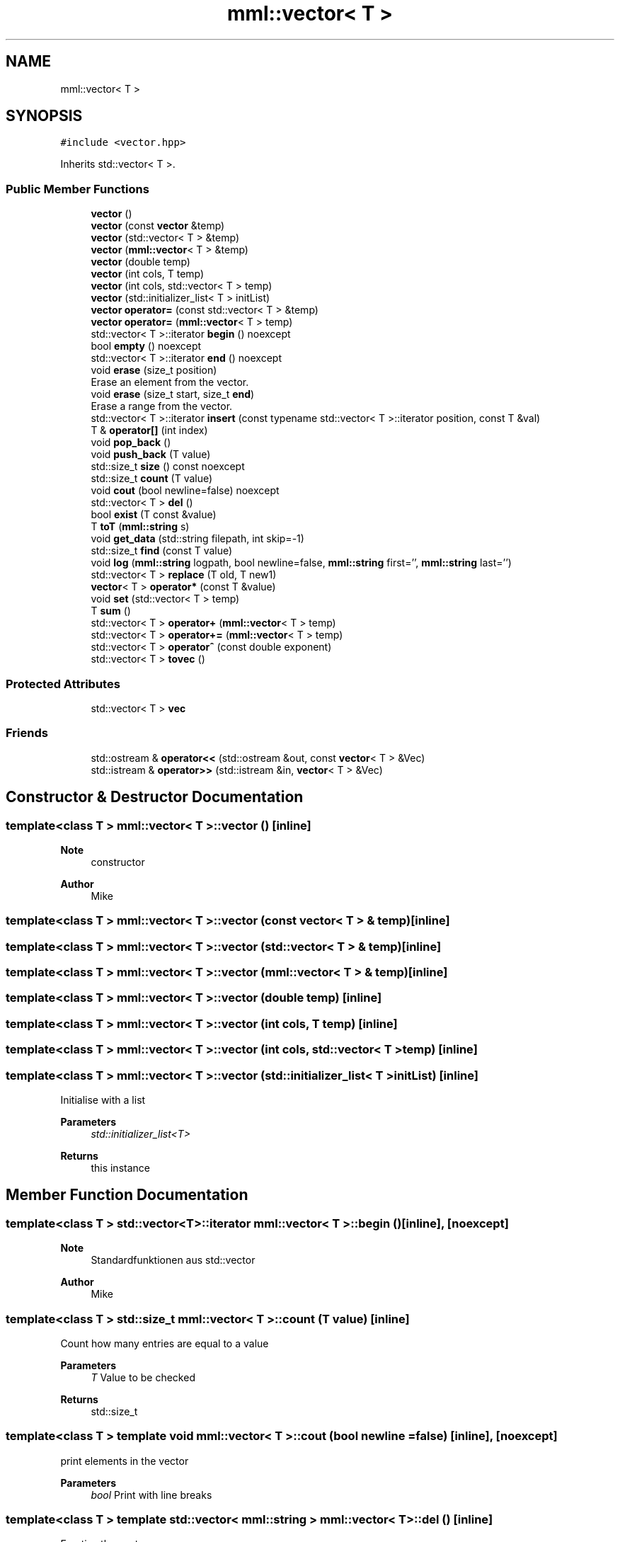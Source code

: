 .TH "mml::vector< T >" 3 "Thu May 23 2024" "mml" \" -*- nroff -*-
.ad l
.nh
.SH NAME
mml::vector< T >
.SH SYNOPSIS
.br
.PP
.PP
\fC#include <vector\&.hpp>\fP
.PP
Inherits std::vector< T >\&.
.SS "Public Member Functions"

.in +1c
.ti -1c
.RI "\fBvector\fP ()"
.br
.ti -1c
.RI "\fBvector\fP (const \fBvector\fP &temp)"
.br
.ti -1c
.RI "\fBvector\fP (std::vector< T > &temp)"
.br
.ti -1c
.RI "\fBvector\fP (\fBmml::vector\fP< T > &temp)"
.br
.ti -1c
.RI "\fBvector\fP (double temp)"
.br
.ti -1c
.RI "\fBvector\fP (int cols, T temp)"
.br
.ti -1c
.RI "\fBvector\fP (int cols, std::vector< T > temp)"
.br
.ti -1c
.RI "\fBvector\fP (std::initializer_list< T > initList)"
.br
.ti -1c
.RI "\fBvector\fP \fBoperator=\fP (const std::vector< T > &temp)"
.br
.ti -1c
.RI "\fBvector\fP \fBoperator=\fP (\fBmml::vector\fP< T > temp)"
.br
.ti -1c
.RI "std::vector< T >::iterator \fBbegin\fP () noexcept"
.br
.ti -1c
.RI "bool \fBempty\fP () noexcept"
.br
.ti -1c
.RI "std::vector< T >::iterator \fBend\fP () noexcept"
.br
.ti -1c
.RI "void \fBerase\fP (size_t position)"
.br
.RI "Erase an element from the vector\&. "
.ti -1c
.RI "void \fBerase\fP (size_t start, size_t \fBend\fP)"
.br
.RI "Erase a range from the vector\&. "
.ti -1c
.RI "std::vector< T >::iterator \fBinsert\fP (const typename std::vector< T >::iterator position, const T &val)"
.br
.ti -1c
.RI "T & \fBoperator[]\fP (int index)"
.br
.ti -1c
.RI "void \fBpop_back\fP ()"
.br
.ti -1c
.RI "void \fBpush_back\fP (T value)"
.br
.ti -1c
.RI "std::size_t \fBsize\fP () const noexcept"
.br
.ti -1c
.RI "std::size_t \fBcount\fP (T value)"
.br
.ti -1c
.RI "void \fBcout\fP (bool newline=false) noexcept"
.br
.ti -1c
.RI "std::vector< T > \fBdel\fP ()"
.br
.ti -1c
.RI "bool \fBexist\fP (T const &value)"
.br
.ti -1c
.RI "T \fBtoT\fP (\fBmml::string\fP s)"
.br
.ti -1c
.RI "void \fBget_data\fP (std::string filepath, int skip=\-1)"
.br
.ti -1c
.RI "std::size_t \fBfind\fP (const T value)"
.br
.ti -1c
.RI "void \fBlog\fP (\fBmml::string\fP logpath, bool newline=false, \fBmml::string\fP first='', \fBmml::string\fP last='')"
.br
.ti -1c
.RI "std::vector< T > \fBreplace\fP (T old, T new1)"
.br
.ti -1c
.RI "\fBvector\fP< T > \fBoperator*\fP (const T &value)"
.br
.ti -1c
.RI "void \fBset\fP (std::vector< T > temp)"
.br
.ti -1c
.RI "T \fBsum\fP ()"
.br
.ti -1c
.RI "std::vector< T > \fBoperator+\fP (\fBmml::vector\fP< T > temp)"
.br
.ti -1c
.RI "std::vector< T > \fBoperator+=\fP (\fBmml::vector\fP< T > temp)"
.br
.ti -1c
.RI "std::vector< T > \fBoperator^\fP (const double exponent)"
.br
.ti -1c
.RI "std::vector< T > \fBtovec\fP ()"
.br
.in -1c
.SS "Protected Attributes"

.in +1c
.ti -1c
.RI "std::vector< T > \fBvec\fP"
.br
.in -1c
.SS "Friends"

.in +1c
.ti -1c
.RI "std::ostream & \fBoperator<<\fP (std::ostream &out, const \fBvector\fP< T > &Vec)"
.br
.ti -1c
.RI "std::istream & \fBoperator>>\fP (std::istream &in, \fBvector\fP< T > &Vec)"
.br
.in -1c
.SH "Constructor & Destructor Documentation"
.PP 
.SS "template<class T > \fBmml::vector\fP< T >::\fBvector\fP ()\fC [inline]\fP"

.PP
\fBNote\fP
.RS 4
constructor
.RE
.PP
\fBAuthor\fP
.RS 4
Mike 
.RE
.PP

.SS "template<class T > \fBmml::vector\fP< T >::\fBvector\fP (const \fBvector\fP< T > & temp)\fC [inline]\fP"

.SS "template<class T > \fBmml::vector\fP< T >::\fBvector\fP (std::vector< T > & temp)\fC [inline]\fP"

.SS "template<class T > \fBmml::vector\fP< T >::\fBvector\fP (\fBmml::vector\fP< T > & temp)\fC [inline]\fP"

.SS "template<class T > \fBmml::vector\fP< T >::\fBvector\fP (double temp)\fC [inline]\fP"

.SS "template<class T > \fBmml::vector\fP< T >::\fBvector\fP (int cols, T temp)\fC [inline]\fP"

.SS "template<class T > \fBmml::vector\fP< T >::\fBvector\fP (int cols, std::vector< T > temp)\fC [inline]\fP"

.SS "template<class T > \fBmml::vector\fP< T >::\fBvector\fP (std::initializer_list< T > initList)\fC [inline]\fP"
Initialise with a list 
.PP
\fBParameters\fP
.RS 4
\fIstd::initializer_list<T>\fP 
.RE
.PP
\fBReturns\fP
.RS 4
this instance 
.RE
.PP

.SH "Member Function Documentation"
.PP 
.SS "template<class T > std::vector<T>::iterator \fBmml::vector\fP< T >::begin ()\fC [inline]\fP, \fC [noexcept]\fP"

.PP
\fBNote\fP
.RS 4
Standardfunktionen aus std::vector
.RE
.PP
\fBAuthor\fP
.RS 4
Mike 
.RE
.PP

.SS "template<class T > std::size_t \fBmml::vector\fP< T >::count (T value)\fC [inline]\fP"
Count how many entries are equal to a value 
.PP
\fBParameters\fP
.RS 4
\fIT\fP Value to be checked 
.RE
.PP
\fBReturns\fP
.RS 4
std::size_t 
.RE
.PP

.SS "template<class T > template void \fBmml::vector\fP< T >::cout (bool newline = \fCfalse\fP)\fC [inline]\fP, \fC [noexcept]\fP"
print elements in the vector 
.PP
\fBParameters\fP
.RS 4
\fIbool\fP Print with line breaks 
.RE
.PP

.SS "template<class T > template std::vector< \fBmml::string\fP > \fBmml::vector\fP< T >::del ()\fC [inline]\fP"
Empties the vector 
.PP
\fBReturns\fP
.RS 4
std::vector<T> 
.RE
.PP

.SS "template<class T > template bool \fBmml::vector\fP< T >::empty ()\fC [inline]\fP, \fC [noexcept]\fP"

.PP
\fBNote\fP
.RS 4
\fBmml::string\fP 
.RE
.PP

.SS "template<class T > std::vector<T>::iterator \fBmml::vector\fP< T >::end ()\fC [inline]\fP, \fC [noexcept]\fP"

.SS "template<class T > void \fBmml::vector\fP< T >::erase (size_t position)\fC [inline]\fP"

.PP
Erase an element from the vector\&. 
.PP
\fBParameters\fP
.RS 4
\fIposition\fP Position to be erase 
.RE
.PP
\fBReturns\fP
.RS 4
None 
.RE
.PP
\fBExceptions\fP
.RS 4
\fIout_of_range\fP if position >= \fBvector\&.size()\fP 
.RE
.PP

.SS "template<class T > void \fBmml::vector\fP< T >::erase (size_t start, size_t end)\fC [inline]\fP"

.PP
Erase a range from the vector\&. 
.PP
\fBParameters\fP
.RS 4
\fIstart\fP Start position 
.br
\fIend\fP End position 
.RE
.PP
\fBReturns\fP
.RS 4
None 
.RE
.PP
\fBExceptions\fP
.RS 4
\fIout_of_range\fP if start > end || end > \fBvector\&.size()\fP 
.RE
.PP

.SS "template<class T > template bool \fBmml::vector\fP< T >::exist (T const & value)\fC [inline]\fP"

.PP
\fBNote\fP
.RS 4
exist
.RE
.PP
\fBReturns\fP
.RS 4
bool 
.RE
.PP
\fBAuthor\fP
.RS 4
Mike 
.RE
.PP

.SS "template<class T > template std::size_t \fBmml::vector\fP< T >::find (const T value)\fC [inline]\fP"

.PP
\fBNote\fP
.RS 4
Position zurückgeben
.RE
.PP
\fBReturns\fP
.RS 4
std::size_t 
.RE
.PP
\fBAuthor\fP
.RS 4
Mike 
.RE
.PP

.SS "template<class T > template void \fBmml::vector\fP< T >::get_data (std::string filepath, int skip = \fC\-1\fP)\fC [inline]\fP"

.PP
\fBNote\fP
.RS 4
get data from file
.RE
.PP
\fBAuthor\fP
.RS 4
Mike 
.RE
.PP

.SS "template<class T > std::vector<T>::iterator \fBmml::vector\fP< T >::insert (const typename std::vector< T >::iterator position, const T & val)\fC [inline]\fP"

.SS "template<class T > template void \fBmml::vector\fP< T >::\fBlog\fP (\fBmml::string\fP logpath, bool newline = \fCfalse\fP, \fBmml::string\fP first = \fC''\fP, \fBmml::string\fP last = \fC''\fP)\fC [inline]\fP"

.PP
\fBNote\fP
.RS 4
Werte in eine Logdatei schreiben
.RE
.PP
\fBAuthor\fP
.RS 4
Mike 
.RE
.PP

.SS "template<class T > \fBvector\fP<T> \fBmml::vector\fP< T >::operator* (const T & value)\fC [inline]\fP"

.PP
\fBNote\fP
.RS 4
Skalarmultiplikation
.RE
.PP
\fBReturns\fP
.RS 4
Vektor 
.RE
.PP
\fBAuthor\fP
.RS 4
Mike 
.RE
.PP

.SS "template<class T > template std::vector< \fBmml::string\fP > \fBmml::vector\fP< T >::operator+ (\fBmml::vector\fP< T > temp)\fC [inline]\fP"

.PP
\fBNote\fP
.RS 4
Zwei Vektoren zeilenweise addieren
.RE
.PP
\fBReturns\fP
.RS 4
Vektor 
.RE
.PP
\fBAuthor\fP
.RS 4
Mike 
.RE
.PP

.SS "template<class T > template std::vector< \fBmml::string\fP > \fBmml::vector\fP< T >::operator+= (\fBmml::vector\fP< T > temp)\fC [inline]\fP"

.SS "template<class T > \fBvector\fP \fBmml::vector\fP< T >::operator= (const std::vector< T > & temp)\fC [inline]\fP"

.SS "template<class T > \fBvector\fP \fBmml::vector\fP< T >::operator= (\fBmml::vector\fP< T > temp)\fC [inline]\fP"

.SS "template<class T > T& \fBmml::vector\fP< T >::operator[] (int index)\fC [inline]\fP"

.SS "template<class T > template std::vector< \fBmml::string\fP > \fBmml::vector\fP< T >::operator^ (const double exponent)\fC [inline]\fP"

.PP
\fBNote\fP
.RS 4
Vektor hoch exponent
.RE
.PP
\fBReturns\fP
.RS 4
Vektor 
.RE
.PP
\fBAuthor\fP
.RS 4
Mike 
.RE
.PP

.SS "template<class T > template void \fBmml::vector\fP< T >::pop_back ()\fC [inline]\fP"

.SS "template<class T > template void \fBmml::vector\fP< T >::push_back (T value)\fC [inline]\fP"

.SS "template<class T > template std::vector< \fBmml::string\fP > \fBmml::vector\fP< T >::replace (T old, T new1)\fC [inline]\fP"

.PP
\fBNote\fP
.RS 4
Ersetzen eines Wertes in einem Vektor
.RE
.PP
\fBReturns\fP
.RS 4
Vektor mit den ersetzten Werten 
.RE
.PP
\fBAuthor\fP
.RS 4
Mike 
.RE
.PP

.SS "template<class T > void \fBmml::vector\fP< T >::set (std::vector< T > temp)\fC [inline]\fP"

.PP
\fBNote\fP
.RS 4
Skalare Addition
.RE
.PP
\fBAuthor\fP
.RS 4
Mike 
.RE
.PP
\fBNote\fP
.RS 4
vec setzen
.RE
.PP
\fBAuthor\fP
.RS 4
Mike 
.RE
.PP

.SS "template<class T > template std::size_t \fBmml::vector\fP< T >::size () const\fC [inline]\fP, \fC [noexcept]\fP"

.SS "template<class T > template \fBmml::string\fP \fBmml::vector\fP< T >::sum ()\fC [inline]\fP"

.PP
\fBNote\fP
.RS 4
vec sortieren
.RE
.PP
\fBAuthor\fP
.RS 4
Mike 
.RE
.PP
\fBNote\fP
.RS 4
Summe des Vektors bestimmen
.RE
.PP
\fBReturns\fP
.RS 4
T 
.RE
.PP
\fBAuthor\fP
.RS 4
Mike 
.RE
.PP

.SS "template<class T > template \fBmml::string\fP \fBmml::vector\fP< T >::toT (\fBmml::string\fP s)\fC [inline]\fP"

.PP
\fBNote\fP
.RS 4
String in T umwandeln
.RE
.PP
\fBReturns\fP
.RS 4
T 
.RE
.PP
\fBAuthor\fP
.RS 4
Mike 
.RE
.PP

.SS "template<class T > std::vector<T> \fBmml::vector\fP< T >::tovec ()\fC [inline]\fP"

.PP
\fBNote\fP
.RS 4
Vektor zurückgeben
.RE
.PP
\fBReturns\fP
.RS 4
Vektor 
.RE
.PP
\fBAuthor\fP
.RS 4
Mike 
.RE
.PP

.SH "Friends And Related Function Documentation"
.PP 
.SS "template<class T > std::ostream& operator<< (std::ostream & out, const \fBvector\fP< T > & Vec)\fC [friend]\fP"

.PP
\fBNote\fP
.RS 4
Vektorinhalt ausgeben
.RE
.PP
\fBAuthor\fP
.RS 4
Mike 
.RE
.PP

.SS "template<class T > std::istream& operator>> (std::istream & in, \fBvector\fP< T > & Vec)\fC [friend]\fP"

.PP
\fBNote\fP
.RS 4
Wert in Vektor reinschreiben
.RE
.PP
\fBAuthor\fP
.RS 4
Mike 
.RE
.PP

.SH "Member Data Documentation"
.PP 
.SS "template<class T > std::vector<T> \fBmml::vector\fP< T >::vec\fC [protected]\fP"


.SH "Author"
.PP 
Generated automatically by Doxygen for mml from the source code\&.
